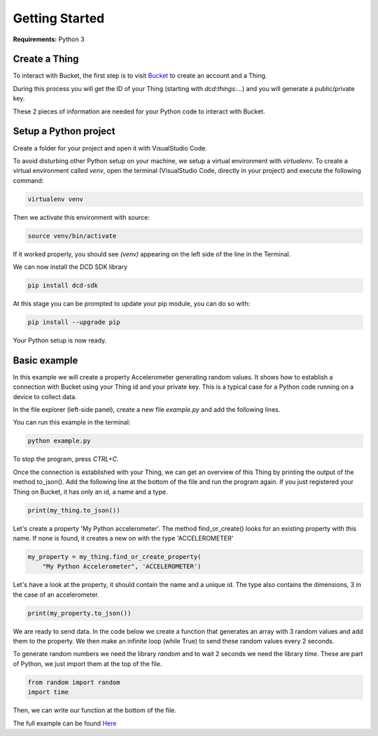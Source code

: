 Getting Started
===============

**Requirements:** Python 3

Create a Thing
**************

To interact with Bucket, the first step is to visit `Bucket <https://dwd.tudelft.nl/bucket>`_ to create an account and a Thing.

During this process you will get the ID of your Thing (starting with `dcd:things:...`) and you will generate a public/private key.

These 2 pieces of information are needed for your Python code to interact with Bucket.

Setup a Python project
**********************

Create a folder for your project and open it with VisualStudio Code.

To avoid disturbing other Python setup on your machine, we setup a virtual environment with `virtualenv`.
To create a virtual environment called `venv`, open the terminal (VisualStudio Code, directly in your project)
and execute the following command:

.. code-block:: console

    virtualenv venv

Then we activate this environment with source:

.. code-block:: console

    source venv/bin/activate

If it worked properly, you should see `(venv)` appearing on the left side of the line in the Terminal.

We can now install the DCD SDK library

.. code-block:: console

    pip install dcd-sdk

At this stage you can be prompted to update your pip module, you can do so with:

.. code-block:: console

    pip install --upgrade pip


Your Python setup is now ready.

Basic example
*************

In this example we will create a property Accelerometer generating random values. It shows how to establish a connection with 
Bucket using your Thing id and your private key. This is a typical case for a Python code running on a device to collect data. 

In the file explorer (left-side panel), create a new file `example.py` and add the following lines.

.. code-block:: python
   :linenos:

    # Import Thing from the Data-Centric Design 
    from dcd.entities.thing import Thing

    # Create an instance of Thing
    # (Replace with your thing id and the path to your private key)
    my_thing = Thing(thing_id='dcd:things:7f7fe4c6-45e9-42d2-86e2-a6794e386108',
                    private_key_path='/path/to/private.pem')


You can run this example in the terminal:

.. code-block:: console

    python example.py


To stop the program, press `CTRL+C`.

Once the connection is established with your Thing, we can get an overview of
this Thing by printing the output of the method to_json(). Add the following
line at the bottom of the file and run the program again. If you just registered
your Thing on Bucket, it has only an id, a name and a type.

.. code-block:: python

    print(my_thing.to_json())

Let's create a property 'My Python accelerometer'. The method find_or_create()
looks for an existing property with this name. If none is found, it creates a
new on with the type 'ACCELEROMETER' 

.. code-block:: python

    my_property = my_thing.find_or_create_property(
        "My Python Accelerometer", 'ACCELEROMETER')

Let's have a look at the property, it should contain the name and a unique id.
The type also contains the dimensions, 3 in the case of an accelerometer.

.. code-block:: python

    print(my_property.to_json())

We are ready to send data. In the code below we create a function that generates
an array with 3 random values and add them to the property. We then make an infinite
loop (while True) to send these random values every 2 seconds.

To generate random numbers we need the library `random` and to wait 2 seconds
we need the library `time`. These are part of Python, we just import them at
the top of the file.

.. code-block:: python

    from random import random
    import time


Then, we can write our function at the bottom of the file.

.. code-block:: python
   :linenos:

    # Let's create a function that generate random values
    def generate_dum_property_values(the_property):
        # Define a tuple with the current time, and 3 random values
        values = (random(), random(), random())
        # Update the values of the property
        the_property.update_values(values)

    # Finally, we call our function to start generating dum values
    while True:
        generate_dum_property_values(my_property)
        # Have a 2-second break
        time.sleep(2)


The full example can be found `Here <https://github.com/datacentricdesign/dcd-sdk-python/blob/master/dcd/examples.py>`_